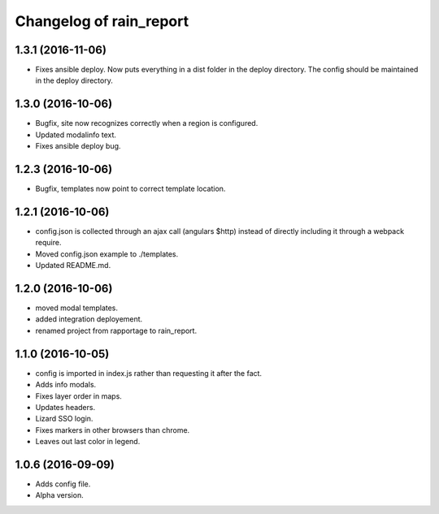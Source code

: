 Changelog of rain_report
========================

1.3.1 (2016-11-06)
------------------

- Fixes ansible deploy. Now puts everything in a dist folder in the deploy
  directory. The config should be maintained in the deploy directory.


1.3.0 (2016-10-06)
------------------

- Bugfix, site now recognizes correctly when a region is configured.

- Updated modalinfo text.

- Fixes ansible deploy bug.


1.2.3 (2016-10-06)
------------------

- Bugfix, templates now point to correct template location.


1.2.1 (2016-10-06)
------------------

- config.json is collected through an ajax call (angulars $http) instead of
  directly including it through a webpack require.

- Moved config.json example to ./templates.

- Updated README.md.


1.2.0 (2016-10-06)
------------------

- moved modal templates.

- added integration deployement.

- renamed project from rapportage to rain_report.


1.1.0 (2016-10-05)
------------------

- config is imported in index.js rather than requesting it after the fact.

- Adds info modals.

- Fixes layer order in maps.

- Updates headers.

- Lizard SSO login.

- Fixes markers in other browsers than chrome.

- Leaves out last color in legend.


1.0.6 (2016-09-09)
------------------

- Adds config file.

- Alpha version.
